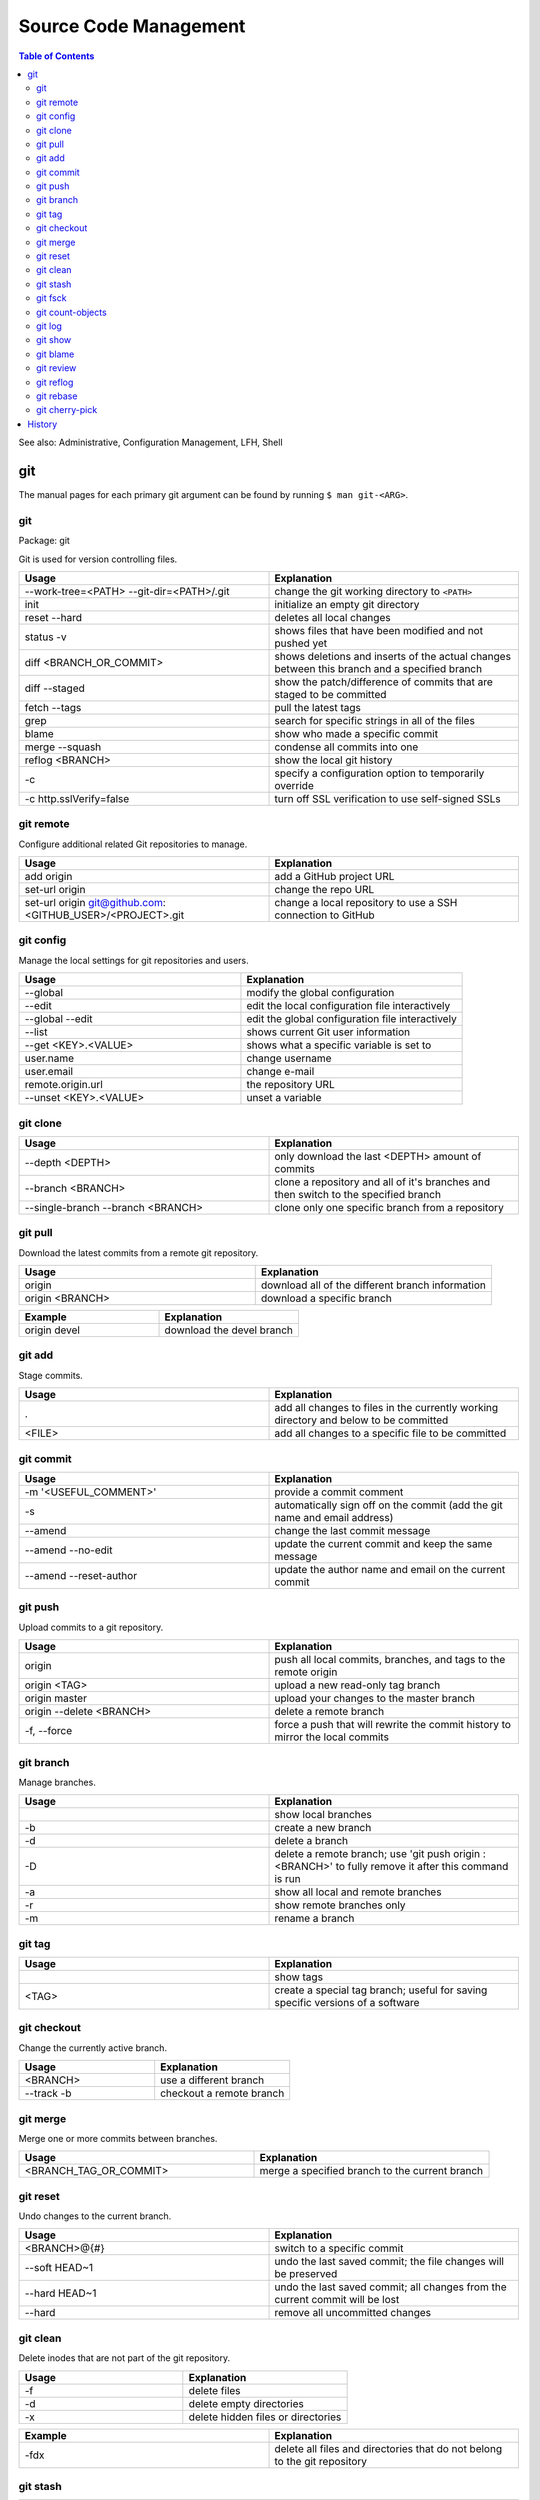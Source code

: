 Source Code Management
======================

.. contents:: Table of Contents

See also: Administrative, Configuration Management, LFH, Shell

git
---

The manual pages for each primary git argument can be found by running ``$ man git-<ARG>``.

git
~~~

Package: git

Git is used for version controlling files.

.. csv-table::
   :header: Usage, Explanation
   :widths: 20, 20

   "--work-tree=<PATH> --git-dir=<PATH>/.git", "change the git working directory to ``<PATH>``"
   "init", "initialize an empty git directory"
   "reset --hard", "deletes all local changes"
   "status -v", "shows files that have been modified and not pushed yet"
   "diff <BRANCH_OR_COMMIT>", "shows deletions and inserts of the actual changes between this branch and a specified branch"
   diff --staged, show the patch/difference of commits that are staged to be committed
   "fetch --tags", "pull the latest tags"
   "grep", "search for specific strings in all of the files"
   "blame", "show who made a specific commit"
   "merge --squash", "condense all commits into one"
   "reflog <BRANCH>", "show the local git history"
   "-c", "specify a configuration option to temporarily override"
   "-c http.sslVerify=false", "turn off SSL verification to use self-signed SSLs"

git remote
~~~~~~~~~~

Configure additional related Git repositories to manage.

.. csv-table::
   :header: Usage, Explanation
   :widths: 20, 20

   "add origin", "add a GitHub project URL"
   "set-url origin", "change the repo URL"
   "set-url origin git@github.com:<GITHUB_USER>/<PROJECT>.git", "change a local repository to use a SSH connection to GitHub"

git config
~~~~~~~~~~

Manage the local settings for git repositories and users.

.. csv-table::
   :header: Usage, Explanation
   :widths: 20, 20

   "--global", "modify the global configuration"
   --edit, edit the local configuration file interactively
   --global --edit, edit the global configuration file interactively
   "--list", "shows current Git user information"
   "--get <KEY>.<VALUE>", "shows what a specific variable is set to"
   "user.name", "change username"
   "user.email", "change e-mail"
   "remote.origin.url", "the repository URL"
   "--unset <KEY>.<VALUE>", "unset a variable"

git clone
~~~~~~~~~

.. csv-table::
   :header: Usage, Explanation
   :widths: 20, 20

   "--depth <DEPTH>", "only download the last <DEPTH> amount of commits"
   --branch <BRANCH>, clone a repository and all of it's branches and then switch to the specified branch
   --single-branch --branch <BRANCH>, clone only one specific branch from a repository

git pull
~~~~~~~~

Download the latest commits from a remote git repository.

.. csv-table::
   :header: Usage, Explanation
   :widths: 20, 20

   "origin", "download all of the different branch information"
   "origin <BRANCH>", "download a specific branch"

.. csv-table::
   :header: Example, Explanation
   :widths: 20, 20

   "origin devel", "download the devel branch"

git add
~~~~~~~

Stage commits.

.. csv-table::
   :header: Usage, Explanation
   :widths: 20, 20

   ".", "add all changes to files in the currently working directory and below to be committed"
   "<FILE>", "add all changes to a specific file to be committed"

git commit
~~~~~~~~~~

.. csv-table::
   :header: Usage, Explanation
   :widths: 20, 20

   "-m '<USEFUL_COMMENT>'", "provide a commit comment"
   -s, automatically sign off on the commit (add the git name and email address)
   "--amend", "change the last commit message"
   --amend --no-edit, update the current commit and keep the same message
   --amend --reset-author, update the author name and email on the current commit

git push
~~~~~~~~

Upload commits to a git repository.

.. csv-table::
   :header: Usage, Explanation
   :widths: 20, 20

   "origin", "push all local commits, branches, and tags to the remote origin"
   "origin <TAG>", "upload a new read-only tag branch"
   "origin master", "upload your changes to the master branch"
   "origin --delete <BRANCH>", "delete a remote branch"
   "-f, --force", "force a push that will rewrite the commit history to mirror the local commits"

git branch
~~~~~~~~~~

Manage branches.

.. csv-table::
   :header: Usage, Explanation
   :widths: 20, 20

   "", "show local branches"
   "-b", "create a new branch"
   "-d", "delete a branch"
   "-D", "delete a remote branch; use 'git push origin :<BRANCH>' to fully remove it after this command is run"
   "-a", "show all local and remote branches"
   "-r", "show remote branches only"
   "-m", "rename a branch"

git tag
~~~~~~~

.. csv-table::
   :header: Usage, Explanation
   :widths: 20, 20

   "", "show tags"
   "<TAG>", "create a special tag branch; useful for saving specific versions of a software"

git checkout
~~~~~~~~~~~~

Change the currently active branch.

.. csv-table::
   :header: Usage, Explanation
   :widths: 20, 20

   "<BRANCH>", "use a different branch"
   "--track -b", "checkout a remote branch"

git merge
~~~~~~~~~

Merge one or more commits between branches.

.. csv-table::
   :header: Usage, Explanation
   :widths: 20, 20

   "<BRANCH_TAG_OR_COMMIT>", "merge a specified branch to the current branch"

git reset
~~~~~~~~~

Undo changes to the current branch.

.. csv-table::
   :header: Usage, Explanation
   :widths: 20, 20

   "<BRANCH>@{#}", "switch to a specific commit"
   "--soft HEAD~1", "undo the last saved commit; the file changes will be preserved"
   "--hard HEAD~1", "undo the last saved commit; all changes from the current commit will be lost"
   "--hard", "remove all uncommitted changes"

git clean
~~~~~~~~~~

Delete inodes that are not part of the git repository.

.. csv-table::
   :header: Usage, Explanation
   :widths: 20, 20

   -f, delete files
   -d, delete empty directories
   -x, delete hidden files or directories

.. csv-table::
   :header: Example, Explanation
   :widths: 20, 20

   -fdx, delete all files and directories that do not belong to the git repository

git stash
~~~~~~~~~

.. csv-table::
   :header: Usage, Explanation
   :widths: 20, 20

   "save", "temporarily save uncommitted changes in a branch and revert to HEAD; this is useful for saving changes and then switching to another branch"
   "pop", "revert back from HEAD to the committed changes"

git fsck
~~~~~~~~

.. csv-table::
   :header: Usage, Explanation
   :widths: 20, 20

   "", "fix issues with the Git project by syncing against the remote branches"

git count-objects
~~~~~~~~~~~~~~~~~

Count the number of git objects.

.. csv-table::
   :header: Usage, Explanation
   :widths: 20, 20

   "-v", "verbose, show additional size information"
   "-H", "show the size in human readable format"

git log
~~~~~~~

Display the history of commits.

.. csv-table::
   :header: Usage, Explanation
   :widths: 20, 20

   "", "show the commit history of the current branch"
   "-p <FILE>", "show the commit history of only a specific file or directory"
   <BRANCH>, show the commit history for a specific branch

git show
~~~~~~~~

.. csv-table::
   :header: Usage, Explanation
   :widths: 20, 20

   <COMMIT_HASH>, show the patch/diff of a specific commit
   HEAD, show the newest commit
   --pretty=full, "show the patch with the commit hash, author, and committer"
   --pretty=email, "show the patch with the required information to use git over e-mail (commit hash, author, author date, and subject line)"

git blame
~~~~~~~~~

.. csv-table::
   :header: Usage, Explanation
   :widths: 20, 20

   <FILE>, find the author and commit hash of each line of code within a file
   <BRANCH> <FILE>, look for commits from other branches (useful for merge conflicts)

git review
~~~~~~~~~~

Manage patches through the Gerrit gating platform.

.. csv-table::
   :header: Usage, Explanation
   :widths: 20, 20

   -s, automatically configure the local settings for gating jobs
   "", send a patch for testing and peer review
   -d <CHANGE_ID>, checkout a change-id from Gerrit

git reflog
~~~~~~~~~~

View all actions that were down to the local git repository. ``git checkout`` can be used to switch to a commit and/or recreate previous steps.

.. csv-table::
   :header: Usage, Explanation
   :widths: 20, 20

   "", view all of the local changes to and history of the git repository

git rebase
~~~~~~~~~~

.. csv-table::
   :header: Usage, Explanation
   :widths: 20, 20

   <COMMIT>, add a commit from another branch to the current one
   --continue, "after fixing merge conflicts and doing a ``git add``, the rebase will be committed"
   --abort, revert changes from a cherry pick that has merge conflicts

git cherry-pick
~~~~~~~~~~~~~~~

.. csv-table::
   :header: Usage, Explanation
   :widths: 20, 20

   <COMMIT>, add a commit from another branch to the current one
   -x <COMMIT>, add a commit from another branch and reference the original commit hash at the bottom of the commit message
   --continue, "after fixing merge conflicts and doing a ``git add``, the cherry-pick will be committed"
   --abort, revert changes from a cherry pick that has merge conflicts

History
-------

-  `Latest <https://github.com/LukeShortCloud/rootpages/commits/main/src/commands/software_code_management.rst>`__
-  `< 2019.01.01 <https://github.com/LukeShortCloud/rootpages/commits/main/src/linux_commands/software_code_management.rst>`__

